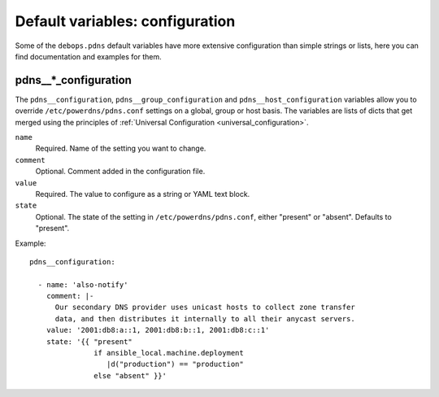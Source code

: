 .. Copyright (C) 2021 <imre@imrejonk.nl>
.. Copyright (C) 2021 DebOps <https://debops.org/>
.. SPDX-License-Identifier: GPL-3.0-or-later

Default variables: configuration
================================

Some of the ``debops.pdns`` default variables have more extensive configuration
than simple strings or lists, here you can find documentation and examples for
them.

.. _pdns__ref_configuration:

pdns__*_configuration
---------------------

The ``pdns__configuration``, ``pdns__group_configuration`` and
``pdns__host_configuration`` variables allow you to override
``/etc/powerdns/pdns.conf`` settings on a global, group or host basis. The
variables are lists of dicts that get merged using the principles of
:ref:`Universal Configuration <universal_configuration>`.

``name``
  Required. Name of the setting you want to change.

``comment``
  Optional. Comment added in the configuration file.

``value``
  Required. The value to configure as a string or YAML text block.

``state``
  Optional. The state of the setting in ``/etc/powerdns/pdns.conf``, either
  "present" or "absent". Defaults to "present".


Example::

  pdns__configuration:

    - name: 'also-notify'
      comment: |-
        Our secondary DNS provider uses unicast hosts to collect zone transfer
        data, and then distributes it internally to all their anycast servers.
      value: '2001:db8:a::1, 2001:db8:b::1, 2001:db8:c::1'
      state: '{{ "present"
                 if ansible_local.machine.deployment
                    |d("production") == "production"
                 else "absent" }}'
